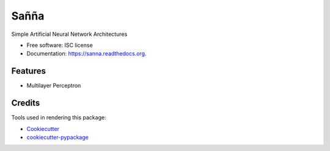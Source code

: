 ===============================
Sañña
===============================

.. image:: https://img.shields.io/pypi/v/sanna.svg
        :target: https://pypi.python.org/pypi/sanna

.. image:: https://img.shields.io/travis/milton-bose/sanna.svg
        :target: https://travis-ci.org/milton-bose/sanna

.. image:: https://readthedocs.org/projects/sanna/badge/?version=latest
        :target: https://readthedocs.org/projects/sanna/?badge=latest
        :alt: Documentation Status


Simple Artificial Neural Network Architectures

* Free software: ISC license
* Documentation: https://sanna.readthedocs.org.

Features
--------

* Multilayer Perceptron

Credits
---------

Tools used in rendering this package:

*  Cookiecutter_
*  `cookiecutter-pypackage`_

.. _Cookiecutter: https://github.com/audreyr/cookiecutter
.. _`cookiecutter-pypackage`: https://github.com/audreyr/cookiecutter-pypackage
